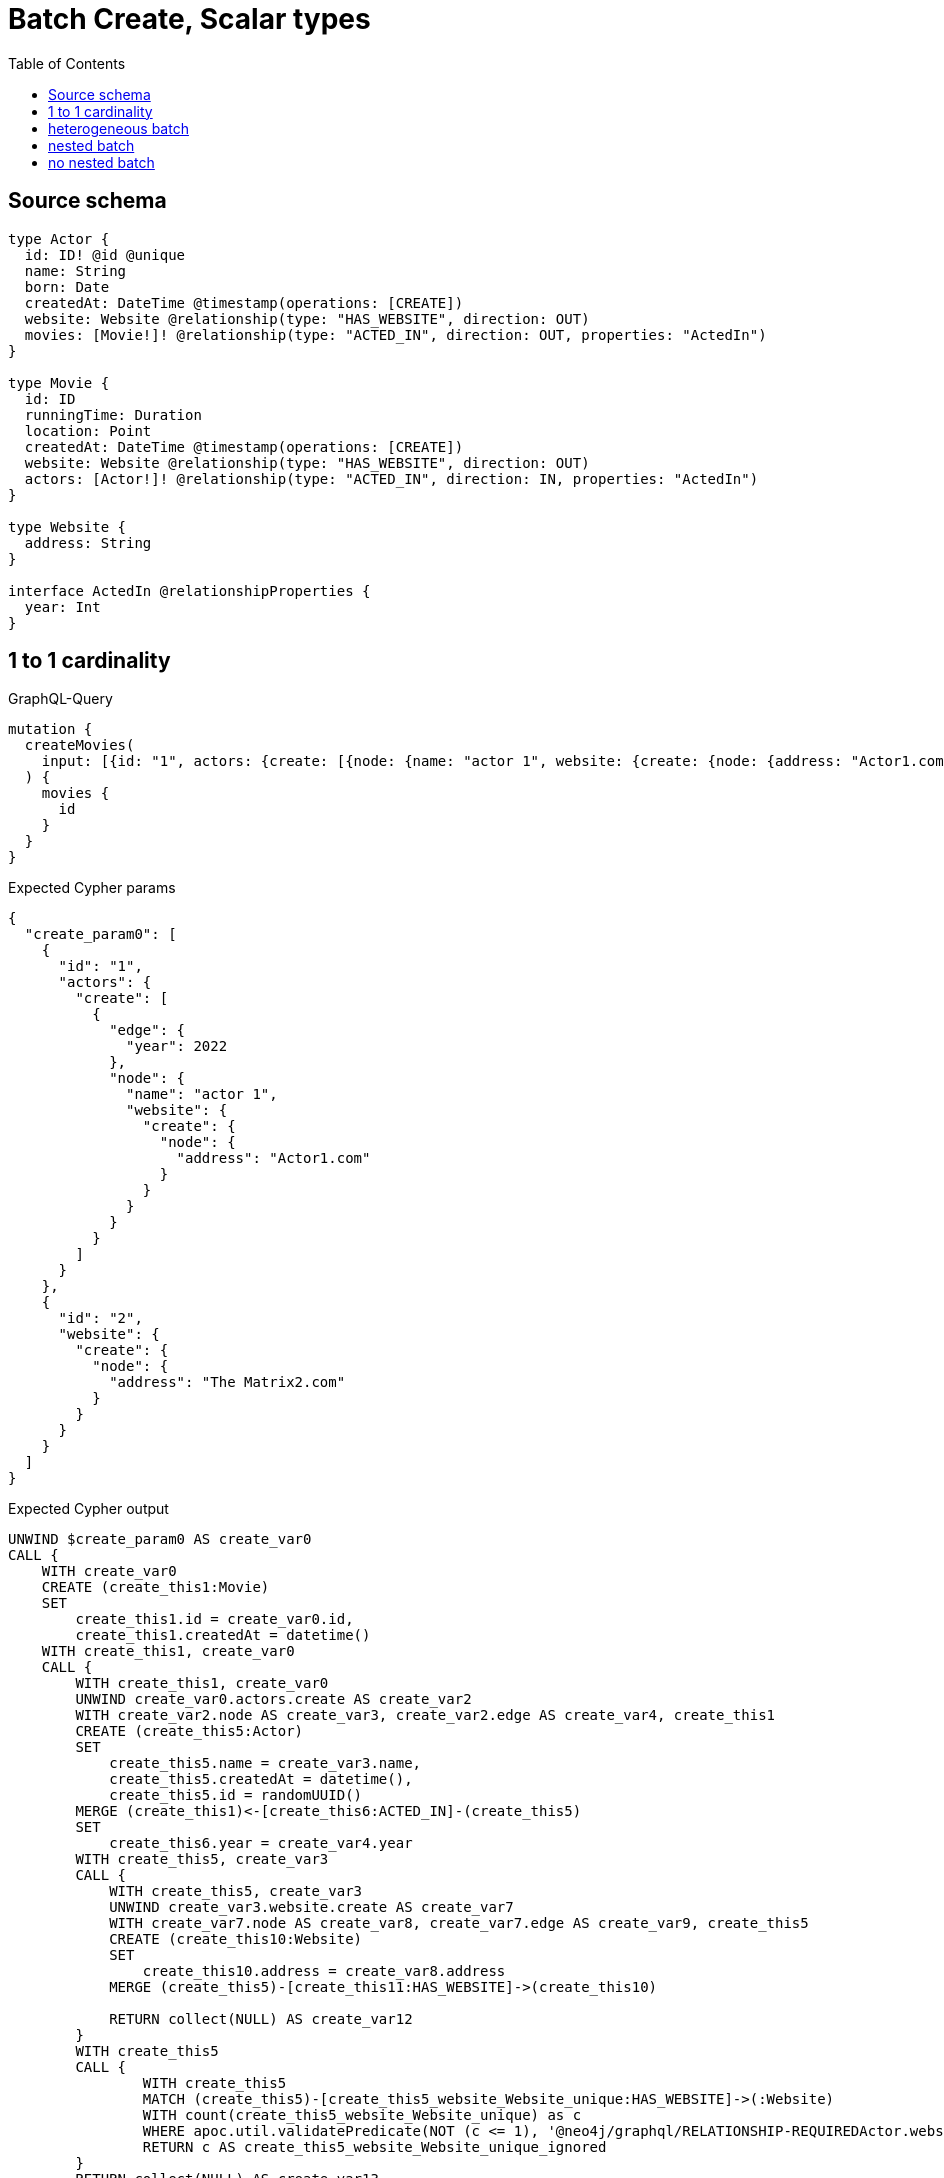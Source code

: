 :toc:

= Batch Create, Scalar types

== Source schema

[source,graphql,schema=true]
----
type Actor {
  id: ID! @id @unique
  name: String
  born: Date
  createdAt: DateTime @timestamp(operations: [CREATE])
  website: Website @relationship(type: "HAS_WEBSITE", direction: OUT)
  movies: [Movie!]! @relationship(type: "ACTED_IN", direction: OUT, properties: "ActedIn")
}

type Movie {
  id: ID
  runningTime: Duration
  location: Point
  createdAt: DateTime @timestamp(operations: [CREATE])
  website: Website @relationship(type: "HAS_WEBSITE", direction: OUT)
  actors: [Actor!]! @relationship(type: "ACTED_IN", direction: IN, properties: "ActedIn")
}

type Website {
  address: String
}

interface ActedIn @relationshipProperties {
  year: Int
}
----
== 1 to 1 cardinality

.GraphQL-Query
[source,graphql]
----
mutation {
  createMovies(
    input: [{id: "1", actors: {create: [{node: {name: "actor 1", website: {create: {node: {address: "Actor1.com"}}}}, edge: {year: 2022}}]}}, {id: "2", website: {create: {node: {address: "The Matrix2.com"}}}}]
  ) {
    movies {
      id
    }
  }
}
----

.Expected Cypher params
[source,json]
----
{
  "create_param0": [
    {
      "id": "1",
      "actors": {
        "create": [
          {
            "edge": {
              "year": 2022
            },
            "node": {
              "name": "actor 1",
              "website": {
                "create": {
                  "node": {
                    "address": "Actor1.com"
                  }
                }
              }
            }
          }
        ]
      }
    },
    {
      "id": "2",
      "website": {
        "create": {
          "node": {
            "address": "The Matrix2.com"
          }
        }
      }
    }
  ]
}
----

.Expected Cypher output
[source,cypher]
----
UNWIND $create_param0 AS create_var0
CALL {
    WITH create_var0
    CREATE (create_this1:Movie)
    SET
        create_this1.id = create_var0.id,
        create_this1.createdAt = datetime()
    WITH create_this1, create_var0
    CALL {
        WITH create_this1, create_var0
        UNWIND create_var0.actors.create AS create_var2
        WITH create_var2.node AS create_var3, create_var2.edge AS create_var4, create_this1
        CREATE (create_this5:Actor)
        SET
            create_this5.name = create_var3.name,
            create_this5.createdAt = datetime(),
            create_this5.id = randomUUID()
        MERGE (create_this1)<-[create_this6:ACTED_IN]-(create_this5)
        SET
            create_this6.year = create_var4.year
        WITH create_this5, create_var3
        CALL {
            WITH create_this5, create_var3
            UNWIND create_var3.website.create AS create_var7
            WITH create_var7.node AS create_var8, create_var7.edge AS create_var9, create_this5
            CREATE (create_this10:Website)
            SET
                create_this10.address = create_var8.address
            MERGE (create_this5)-[create_this11:HAS_WEBSITE]->(create_this10)
            
            RETURN collect(NULL) AS create_var12
        }
        WITH create_this5
        CALL {
        	WITH create_this5
        	MATCH (create_this5)-[create_this5_website_Website_unique:HAS_WEBSITE]->(:Website)
        	WITH count(create_this5_website_Website_unique) as c
        	WHERE apoc.util.validatePredicate(NOT (c <= 1), '@neo4j/graphql/RELATIONSHIP-REQUIREDActor.website must be less than or equal to one', [0])
        	RETURN c AS create_this5_website_Website_unique_ignored
        }
        RETURN collect(NULL) AS create_var13
    }
    WITH create_this1, create_var0
    CALL {
        WITH create_this1, create_var0
        UNWIND create_var0.website.create AS create_var14
        WITH create_var14.node AS create_var15, create_var14.edge AS create_var16, create_this1
        CREATE (create_this17:Website)
        SET
            create_this17.address = create_var15.address
        MERGE (create_this1)-[create_this18:HAS_WEBSITE]->(create_this17)
        
        RETURN collect(NULL) AS create_var19
    }
    WITH create_this1
    CALL {
    	WITH create_this1
    	MATCH (create_this1)-[create_this1_website_Website_unique:HAS_WEBSITE]->(:Website)
    	WITH count(create_this1_website_Website_unique) as c
    	WHERE apoc.util.validatePredicate(NOT (c <= 1), '@neo4j/graphql/RELATIONSHIP-REQUIREDMovie.website must be less than or equal to one', [0])
    	RETURN c AS create_this1_website_Website_unique_ignored
    }
    RETURN create_this1
}
RETURN collect(create_this1 { .id }) AS data
----

'''

== heterogeneous batch

.GraphQL-Query
[source,graphql]
----
mutation {
  createMovies(
    input: [{id: "1", actors: {create: [{node: {name: "actor 1"}, edge: {year: 2022}}]}}, {id: "2", actors: {create: [{node: {name: "actor 2"}, edge: {year: 1999}}]}}, {id: "3", website: {create: {node: {address: "mywebsite.com"}}}}, {id: "4", actors: {connect: {where: {node: {id: "2"}}}}}, {id: "5", actors: {connectOrCreate: {where: {node: {id: "2"}}, onCreate: {node: {name: "actor 2"}}}}}]
  ) {
    movies {
      id
      website {
        address
      }
      actors {
        name
      }
    }
  }
}
----

.Expected Cypher params
[source,json]
----
{
  "this0_id": "1",
  "this0_actors0_node_name": "actor 1",
  "this0_actors0_relationship_year": 2022,
  "this1_id": "2",
  "this1_actors0_node_name": "actor 2",
  "this1_actors0_relationship_year": 1999,
  "this2_id": "3",
  "this2_website0_node_address": "mywebsite.com",
  "this3_id": "4",
  "this3_actors_connect0_node_param0": "2",
  "this4_id": "5",
  "this4_actors_connectOrCreate_param0": "2",
  "this4_actors_connectOrCreate_param1": "actor 2"
}
----

.Expected Cypher output
[source,cypher]
----
CALL {
CREATE (this0:Movie)
SET this0.createdAt = datetime()
SET this0.id = $this0_id

WITH *
CREATE (this0_actors0_node:Actor)
SET this0_actors0_node.createdAt = datetime()
SET this0_actors0_node.id = randomUUID()
SET this0_actors0_node.name = $this0_actors0_node_name
MERGE (this0)<-[this0_actors0_relationship:ACTED_IN]-(this0_actors0_node)
SET this0_actors0_relationship.year = $this0_actors0_relationship_year
WITH *
CALL {
	WITH this0_actors0_node
	MATCH (this0_actors0_node)-[this0_actors0_node_website_Website_unique:HAS_WEBSITE]->(:Website)
	WITH count(this0_actors0_node_website_Website_unique) as c
	WHERE apoc.util.validatePredicate(NOT (c <= 1), '@neo4j/graphql/RELATIONSHIP-REQUIREDActor.website must be less than or equal to one', [0])
	RETURN c AS this0_actors0_node_website_Website_unique_ignored
}
WITH *
CALL {
	WITH this0
	MATCH (this0)-[this0_website_Website_unique:HAS_WEBSITE]->(:Website)
	WITH count(this0_website_Website_unique) as c
	WHERE apoc.util.validatePredicate(NOT (c <= 1), '@neo4j/graphql/RELATIONSHIP-REQUIREDMovie.website must be less than or equal to one', [0])
	RETURN c AS this0_website_Website_unique_ignored
}
RETURN this0
}
CALL {
CREATE (this1:Movie)
SET this1.createdAt = datetime()
SET this1.id = $this1_id

WITH *
CREATE (this1_actors0_node:Actor)
SET this1_actors0_node.createdAt = datetime()
SET this1_actors0_node.id = randomUUID()
SET this1_actors0_node.name = $this1_actors0_node_name
MERGE (this1)<-[this1_actors0_relationship:ACTED_IN]-(this1_actors0_node)
SET this1_actors0_relationship.year = $this1_actors0_relationship_year
WITH *
CALL {
	WITH this1_actors0_node
	MATCH (this1_actors0_node)-[this1_actors0_node_website_Website_unique:HAS_WEBSITE]->(:Website)
	WITH count(this1_actors0_node_website_Website_unique) as c
	WHERE apoc.util.validatePredicate(NOT (c <= 1), '@neo4j/graphql/RELATIONSHIP-REQUIREDActor.website must be less than or equal to one', [0])
	RETURN c AS this1_actors0_node_website_Website_unique_ignored
}
WITH *
CALL {
	WITH this1
	MATCH (this1)-[this1_website_Website_unique:HAS_WEBSITE]->(:Website)
	WITH count(this1_website_Website_unique) as c
	WHERE apoc.util.validatePredicate(NOT (c <= 1), '@neo4j/graphql/RELATIONSHIP-REQUIREDMovie.website must be less than or equal to one', [0])
	RETURN c AS this1_website_Website_unique_ignored
}
RETURN this1
}
CALL {
CREATE (this2:Movie)
SET this2.createdAt = datetime()
SET this2.id = $this2_id

WITH *
CREATE (this2_website0_node:Website)
SET this2_website0_node.address = $this2_website0_node_address
MERGE (this2)-[:HAS_WEBSITE]->(this2_website0_node)
WITH *
CALL {
	WITH this2
	MATCH (this2)-[this2_website_Website_unique:HAS_WEBSITE]->(:Website)
	WITH count(this2_website_Website_unique) as c
	WHERE apoc.util.validatePredicate(NOT (c <= 1), '@neo4j/graphql/RELATIONSHIP-REQUIREDMovie.website must be less than or equal to one', [0])
	RETURN c AS this2_website_Website_unique_ignored
}
RETURN this2
}
CALL {
CREATE (this3:Movie)
SET this3.createdAt = datetime()
SET this3.id = $this3_id
WITH *
CALL {
	WITH this3
	OPTIONAL MATCH (this3_actors_connect0_node:Actor)
	WHERE this3_actors_connect0_node.id = $this3_actors_connect0_node_param0
	CALL {
		WITH *
		WITH collect(this3_actors_connect0_node) as connectedNodes, collect(this3) as parentNodes
		CALL {
			WITH connectedNodes, parentNodes
			UNWIND parentNodes as this3
			UNWIND connectedNodes as this3_actors_connect0_node
			MERGE (this3)<-[this3_actors_connect0_relationship:ACTED_IN]-(this3_actors_connect0_node)
			
		}
	}
WITH this3, this3_actors_connect0_node
	RETURN count(*) AS connect_this3_actors_connect_Actor0
}
WITH *
CALL {
	WITH this3
	MATCH (this3)-[this3_website_Website_unique:HAS_WEBSITE]->(:Website)
	WITH count(this3_website_Website_unique) as c
	WHERE apoc.util.validatePredicate(NOT (c <= 1), '@neo4j/graphql/RELATIONSHIP-REQUIREDMovie.website must be less than or equal to one', [0])
	RETURN c AS this3_website_Website_unique_ignored
}
RETURN this3
}
CALL {
CREATE (this4:Movie)
SET this4.createdAt = datetime()
SET this4.id = $this4_id
WITH this4
CALL {
    WITH this4
    MERGE (this4_actors_connectOrCreate0:Actor { id: $this4_actors_connectOrCreate_param0 })
    ON CREATE SET
        this4_actors_connectOrCreate0.createdAt = datetime(),
        this4_actors_connectOrCreate0.name = $this4_actors_connectOrCreate_param1
    MERGE (this4)<-[this4_actors_connectOrCreate_this0:ACTED_IN]-(this4_actors_connectOrCreate0)
    RETURN count(*) AS _
}
WITH *
CALL {
	WITH this4
	MATCH (this4)-[this4_website_Website_unique:HAS_WEBSITE]->(:Website)
	WITH count(this4_website_Website_unique) as c
	WHERE apoc.util.validatePredicate(NOT (c <= 1), '@neo4j/graphql/RELATIONSHIP-REQUIREDMovie.website must be less than or equal to one', [0])
	RETURN c AS this4_website_Website_unique_ignored
}
RETURN this4
}
CALL {
    WITH this0
    CALL {
        WITH this0
        MATCH (this0)-[create_this0:HAS_WEBSITE]->(create_this1:Website)
        WITH create_this1 { .address } AS create_this1
        RETURN head(collect(create_this1)) AS create_var2
    }
    CALL {
        WITH this0
        MATCH (this0)<-[create_this3:ACTED_IN]-(create_this4:Actor)
        WITH create_this4 { .name } AS create_this4
        RETURN collect(create_this4) AS create_var5
    }
    RETURN this0 { .id, website: create_var2, actors: create_var5 } AS create_var6
}
CALL {
    WITH this1
    CALL {
        WITH this1
        MATCH (this1)-[create_this7:HAS_WEBSITE]->(create_this8:Website)
        WITH create_this8 { .address } AS create_this8
        RETURN head(collect(create_this8)) AS create_var9
    }
    CALL {
        WITH this1
        MATCH (this1)<-[create_this10:ACTED_IN]-(create_this11:Actor)
        WITH create_this11 { .name } AS create_this11
        RETURN collect(create_this11) AS create_var12
    }
    RETURN this1 { .id, website: create_var9, actors: create_var12 } AS create_var13
}
CALL {
    WITH this2
    CALL {
        WITH this2
        MATCH (this2)-[create_this14:HAS_WEBSITE]->(create_this15:Website)
        WITH create_this15 { .address } AS create_this15
        RETURN head(collect(create_this15)) AS create_var16
    }
    CALL {
        WITH this2
        MATCH (this2)<-[create_this17:ACTED_IN]-(create_this18:Actor)
        WITH create_this18 { .name } AS create_this18
        RETURN collect(create_this18) AS create_var19
    }
    RETURN this2 { .id, website: create_var16, actors: create_var19 } AS create_var20
}
CALL {
    WITH this3
    CALL {
        WITH this3
        MATCH (this3)-[create_this21:HAS_WEBSITE]->(create_this22:Website)
        WITH create_this22 { .address } AS create_this22
        RETURN head(collect(create_this22)) AS create_var23
    }
    CALL {
        WITH this3
        MATCH (this3)<-[create_this24:ACTED_IN]-(create_this25:Actor)
        WITH create_this25 { .name } AS create_this25
        RETURN collect(create_this25) AS create_var26
    }
    RETURN this3 { .id, website: create_var23, actors: create_var26 } AS create_var27
}
CALL {
    WITH this4
    CALL {
        WITH this4
        MATCH (this4)-[create_this28:HAS_WEBSITE]->(create_this29:Website)
        WITH create_this29 { .address } AS create_this29
        RETURN head(collect(create_this29)) AS create_var30
    }
    CALL {
        WITH this4
        MATCH (this4)<-[create_this31:ACTED_IN]-(create_this32:Actor)
        WITH create_this32 { .name } AS create_this32
        RETURN collect(create_this32) AS create_var33
    }
    RETURN this4 { .id, website: create_var30, actors: create_var33 } AS create_var34
}
RETURN [create_var6, create_var13, create_var20, create_var27, create_var34] AS data
----

'''

== nested batch

.GraphQL-Query
[source,graphql]
----
mutation {
  createMovies(
    input: [{id: "1", actors: {create: [{node: {name: "actor 1"}, edge: {year: 2022}}]}}, {id: "2", actors: {create: [{node: {name: "actor 1"}, edge: {year: 2022}}]}}]
  ) {
    movies {
      id
      actors {
        name
      }
    }
  }
}
----

.Expected Cypher params
[source,json]
----
{
  "create_param0": [
    {
      "id": "1",
      "actors": {
        "create": [
          {
            "edge": {
              "year": 2022
            },
            "node": {
              "name": "actor 1"
            }
          }
        ]
      }
    },
    {
      "id": "2",
      "actors": {
        "create": [
          {
            "edge": {
              "year": 2022
            },
            "node": {
              "name": "actor 1"
            }
          }
        ]
      }
    }
  ]
}
----

.Expected Cypher output
[source,cypher]
----
UNWIND $create_param0 AS create_var0
CALL {
    WITH create_var0
    CREATE (create_this1:Movie)
    SET
        create_this1.id = create_var0.id,
        create_this1.createdAt = datetime()
    WITH create_this1, create_var0
    CALL {
        WITH create_this1, create_var0
        UNWIND create_var0.actors.create AS create_var2
        WITH create_var2.node AS create_var3, create_var2.edge AS create_var4, create_this1
        CREATE (create_this5:Actor)
        SET
            create_this5.name = create_var3.name,
            create_this5.createdAt = datetime(),
            create_this5.id = randomUUID()
        MERGE (create_this1)<-[create_this6:ACTED_IN]-(create_this5)
        SET
            create_this6.year = create_var4.year
        WITH create_this5
        CALL {
        	WITH create_this5
        	MATCH (create_this5)-[create_this5_website_Website_unique:HAS_WEBSITE]->(:Website)
        	WITH count(create_this5_website_Website_unique) as c
        	WHERE apoc.util.validatePredicate(NOT (c <= 1), '@neo4j/graphql/RELATIONSHIP-REQUIREDActor.website must be less than or equal to one', [0])
        	RETURN c AS create_this5_website_Website_unique_ignored
        }
        RETURN collect(NULL) AS create_var7
    }
    WITH create_this1
    CALL {
    	WITH create_this1
    	MATCH (create_this1)-[create_this1_website_Website_unique:HAS_WEBSITE]->(:Website)
    	WITH count(create_this1_website_Website_unique) as c
    	WHERE apoc.util.validatePredicate(NOT (c <= 1), '@neo4j/graphql/RELATIONSHIP-REQUIREDMovie.website must be less than or equal to one', [0])
    	RETURN c AS create_this1_website_Website_unique_ignored
    }
    RETURN create_this1
}
CALL {
    WITH create_this1
    MATCH (create_this1)<-[create_this8:ACTED_IN]-(create_this9:Actor)
    WITH create_this9 { .name } AS create_this9
    RETURN collect(create_this9) AS create_var10
}
RETURN collect(create_this1 { .id, actors: create_var10 }) AS data
----

'''

== no nested batch

.GraphQL-Query
[source,graphql]
----
mutation {
  createMovies(
    input: [{id: "1", runningTime: "P14DT16H12M", location: {longitude: 3.0, latitude: 3.0}}, {id: "2"}]
  ) {
    movies {
      id
    }
  }
}
----

.Expected Cypher params
[source,json]
----
{
  "create_param0": [
    {
      "id": "1",
      "runningTime": "P0M14DT58320S",
      "location": {
        "longitude": 3,
        "latitude": 3
      }
    },
    {
      "id": "2"
    }
  ]
}
----

.Expected Cypher output
[source,cypher]
----
UNWIND $create_param0 AS create_var0
CALL {
    WITH create_var0
    CREATE (create_this1:Movie)
    SET
        create_this1.id = create_var0.id,
        create_this1.runningTime = create_var0.runningTime,
        create_this1.location = point(create_var0.location),
        create_this1.createdAt = datetime()
    WITH create_this1
    CALL {
    	WITH create_this1
    	MATCH (create_this1)-[create_this1_website_Website_unique:HAS_WEBSITE]->(:Website)
    	WITH count(create_this1_website_Website_unique) as c
    	WHERE apoc.util.validatePredicate(NOT (c <= 1), '@neo4j/graphql/RELATIONSHIP-REQUIREDMovie.website must be less than or equal to one', [0])
    	RETURN c AS create_this1_website_Website_unique_ignored
    }
    RETURN create_this1
}
RETURN collect(create_this1 { .id }) AS data
----

'''

